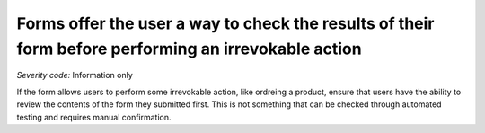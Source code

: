 ===============================
Forms offer the user a way to check the results of their form before performing an irrevokable action
===============================

*Severity code:* Information only

.. php:class:: formErrorMessageHelpsUser


If the form allows users to perform some irrevokable action, like ordreing a product, ensure that users have the ability to review the contents of the form they submitted first. This is not something that can be checked through automated testing and requires manual confirmation.




